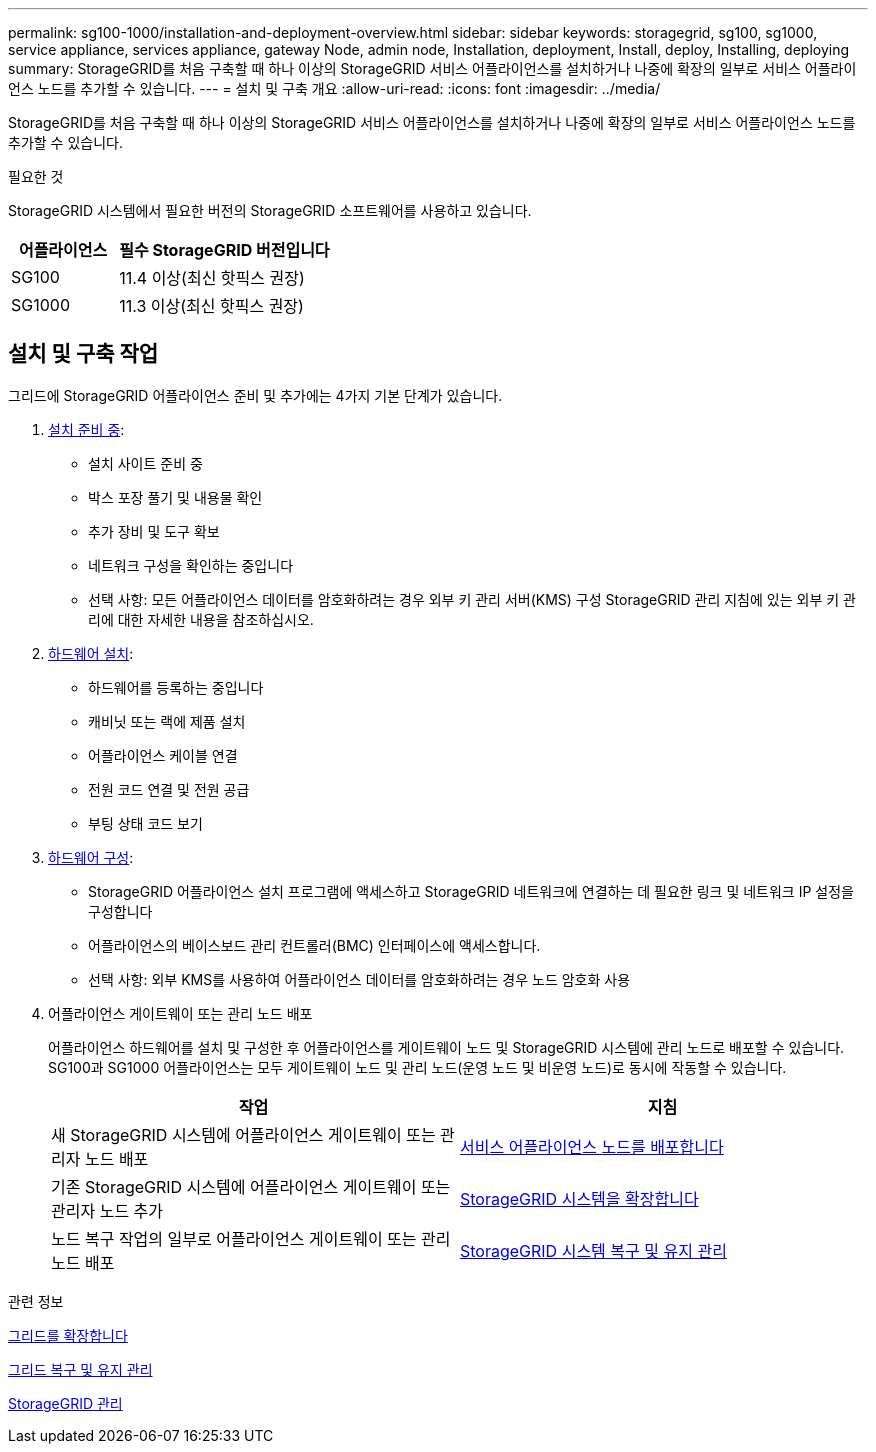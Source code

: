 ---
permalink: sg100-1000/installation-and-deployment-overview.html 
sidebar: sidebar 
keywords: storagegrid, sg100, sg1000, service appliance, services appliance, gateway Node, admin node, Installation, deployment, Install, deploy, Installing, deploying 
summary: StorageGRID를 처음 구축할 때 하나 이상의 StorageGRID 서비스 어플라이언스를 설치하거나 나중에 확장의 일부로 서비스 어플라이언스 노드를 추가할 수 있습니다. 
---
= 설치 및 구축 개요
:allow-uri-read: 
:icons: font
:imagesdir: ../media/


[role="lead"]
StorageGRID를 처음 구축할 때 하나 이상의 StorageGRID 서비스 어플라이언스를 설치하거나 나중에 확장의 일부로 서비스 어플라이언스 노드를 추가할 수 있습니다.

.필요한 것
StorageGRID 시스템에서 필요한 버전의 StorageGRID 소프트웨어를 사용하고 있습니다.

[cols="1a,2a"]
|===
| 어플라이언스 | 필수 StorageGRID 버전입니다 


 a| 
SG100
 a| 
11.4 이상(최신 핫픽스 권장)



 a| 
SG1000
 a| 
11.3 이상(최신 핫픽스 권장)

|===


== 설치 및 구축 작업

그리드에 StorageGRID 어플라이언스 준비 및 추가에는 4가지 기본 단계가 있습니다.

. xref:preparing-for-installation-sg100-and-sg1000.adoc[설치 준비 중]:
+
** 설치 사이트 준비 중
** 박스 포장 풀기 및 내용물 확인
** 추가 장비 및 도구 확보
** 네트워크 구성을 확인하는 중입니다
** 선택 사항: 모든 어플라이언스 데이터를 암호화하려는 경우 외부 키 관리 서버(KMS) 구성 StorageGRID 관리 지침에 있는 외부 키 관리에 대한 자세한 내용을 참조하십시오.


. xref:registering-hardware-sg100-and-sg1000.adoc[하드웨어 설치]:
+
** 하드웨어를 등록하는 중입니다
** 캐비닛 또는 랙에 제품 설치
** 어플라이언스 케이블 연결
** 전원 코드 연결 및 전원 공급
** 부팅 상태 코드 보기


. xref:configuring-storagegrid-connections-sg100-and-sg1000.adoc[하드웨어 구성]:
+
** StorageGRID 어플라이언스 설치 프로그램에 액세스하고 StorageGRID 네트워크에 연결하는 데 필요한 링크 및 네트워크 IP 설정을 구성합니다
** 어플라이언스의 베이스보드 관리 컨트롤러(BMC) 인터페이스에 액세스합니다.
** 선택 사항: 외부 KMS를 사용하여 어플라이언스 데이터를 암호화하려는 경우 노드 암호화 사용


. 어플라이언스 게이트웨이 또는 관리 노드 배포
+
어플라이언스 하드웨어를 설치 및 구성한 후 어플라이언스를 게이트웨이 노드 및 StorageGRID 시스템에 관리 노드로 배포할 수 있습니다. SG100과 SG1000 어플라이언스는 모두 게이트웨이 노드 및 관리 노드(운영 노드 및 비운영 노드)로 동시에 작동할 수 있습니다.

+
[cols="2a,2a"]
|===
| 작업 | 지침 


 a| 
새 StorageGRID 시스템에 어플라이언스 게이트웨이 또는 관리자 노드 배포
 a| 
xref:deploying-services-appliance-node.adoc[서비스 어플라이언스 노드를 배포합니다]



 a| 
기존 StorageGRID 시스템에 어플라이언스 게이트웨이 또는 관리자 노드 추가
 a| 
xref:../expand/index.adoc[StorageGRID 시스템을 확장합니다]



 a| 
노드 복구 작업의 일부로 어플라이언스 게이트웨이 또는 관리 노드 배포
 a| 
xref:../maintain/index.adoc[StorageGRID 시스템 복구 및 유지 관리]

|===


.관련 정보
xref:../expand/index.adoc[그리드를 확장합니다]

xref:../maintain/index.adoc[그리드 복구 및 유지 관리]

xref:../admin/index.adoc[StorageGRID 관리]
